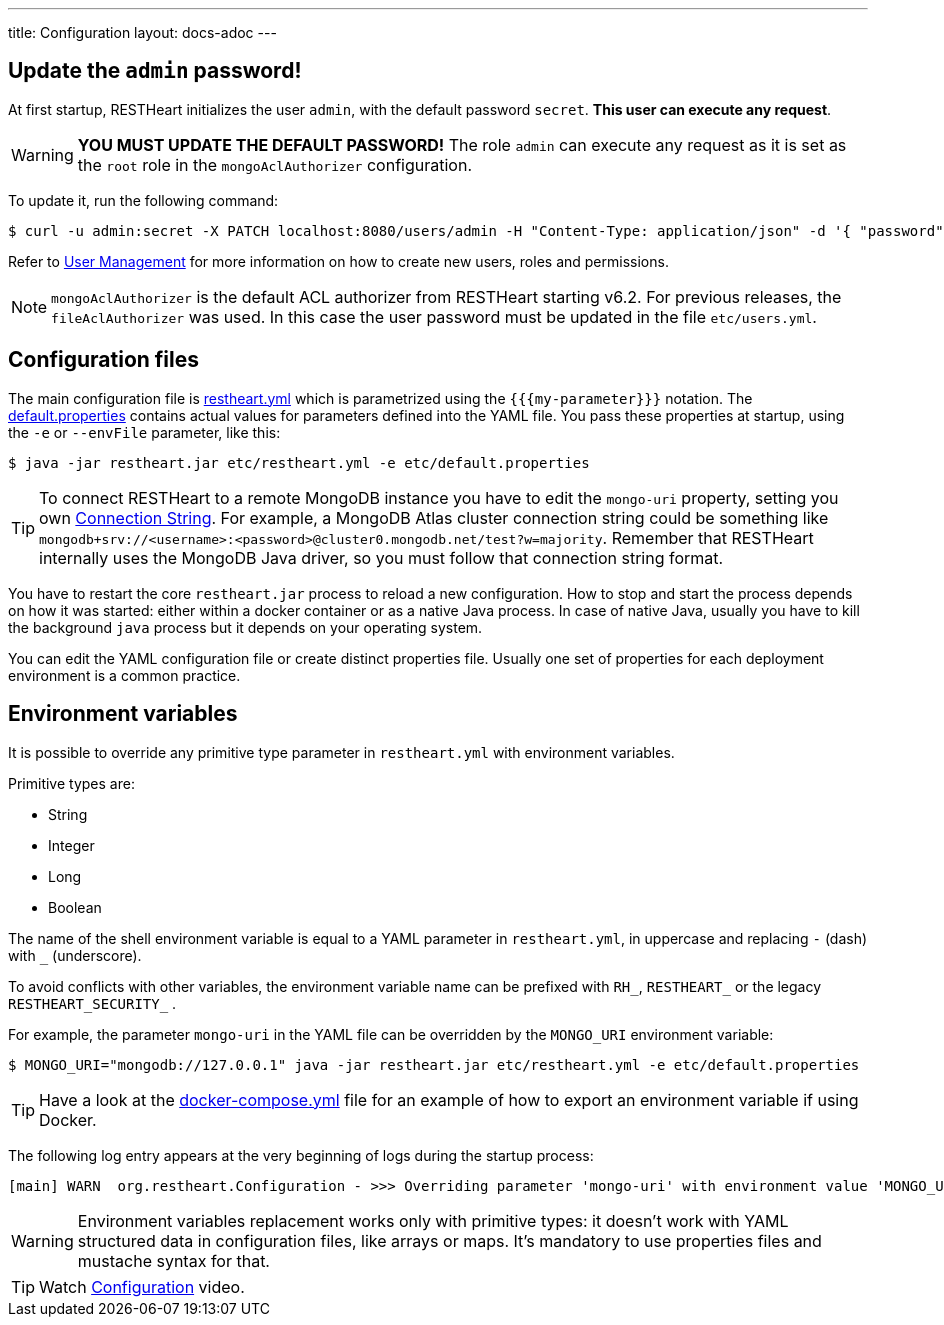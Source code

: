 ---
title: Configuration
layout: docs-adoc
---

== Update the `admin` password!

At first startup, RESTHeart initializes the user `admin`, with the default password `secret`. *This user can execute any request*.

WARNING: *YOU MUST UPDATE THE DEFAULT PASSWORD!* The role `admin` can execute any request as it is set as the `root` role in the `mongoAclAuthorizer` configuration.

To update it, run the following command:

[source,bash]
$ curl -u admin:secret -X PATCH localhost:8080/users/admin -H "Content-Type: application/json" -d '{ "password": "my-strong-password" }'

Refer to link:/docs/security/user-management/[User Management] for more information on how to create new users, roles and permissions.

NOTE: `mongoAclAuthorizer` is the default ACL authorizer from RESTHeart starting v6.2. For previous releases, the `fileAclAuthorizer` was used. In this case the user password must be updated in the file `etc/users.yml`.

== Configuration files

The main configuration file is link:https://github.com/SoftInstigate/restheart/blob/master/core/etc/restheart.yml[restheart.yml] which is parametrized using the `{{{my-parameter}}}` notation. The link:https://github.com/SoftInstigate/restheart/blob/master/core/etc/default.properties[default.properties] contains actual values for parameters defined into the YAML file. You pass these properties at startup, using the `-e` or `--envFile` parameter, like this:

[source,bash]
$ java -jar restheart.jar etc/restheart.yml -e etc/default.properties

TIP: To connect RESTHeart to a remote MongoDB instance you have to edit the `mongo-uri` property, setting you own link:https://docs.mongodb.com/manual/reference/connection-string/[Connection String]. For example, a MongoDB Atlas cluster connection string could be something like `mongodb+srv://<username>:<password>@cluster0.mongodb.net/test?w=majority`. Remember that RESTHeart internally uses the MongoDB Java driver, so you must follow that connection string format.

You have to restart the core `restheart.jar` process to reload a new configuration. How to stop and start the process depends on how it was started: either within a docker container or as a native Java process. In case of native Java, usually you have to kill the background `java` process but it depends on your operating system.

You can edit the YAML configuration file or create distinct properties file. Usually one set of properties for each deployment environment is a common practice.

== Environment variables

It is possible to override any primitive type parameter in `restheart.yml` with environment variables.

Primitive types are:

-   String
-   Integer
-   Long
-   Boolean

The  name of the shell environment variable is equal to a YAML parameter in `restheart.yml`, in uppercase and replacing `-` (dash) with `_` (underscore).

To avoid conflicts with other variables, the environment variable name can be prefixed with `RH_`, `RESTHEART_` or the legacy `RESTHEART_SECURITY_` .

For example, the parameter `mongo-uri` in the YAML file can be overridden by the `MONGO_URI` environment variable:

[source,bash]
$ MONGO_URI="mongodb://127.0.0.1" java -jar restheart.jar etc/restheart.yml -e etc/default.properties

TIP: Have a look at the link:https://github.com/SoftInstigate/restheart/blob/master/docker-compose.yml[docker-compose.yml] file for an example of how to export an environment variable if using Docker.

The following log entry appears at the very beginning of logs during the startup process:

[source,bash]
[main] WARN  org.restheart.Configuration - >>> Overriding parameter 'mongo-uri' with environment value 'MONGO_URI=mongodb://127.0.0.1'

WARNING: Environment variables replacement works only with primitive types: it doesn’t work with YAML structured data in configuration files, like arrays or maps. It's mandatory to use properties files and mustache syntax for that.

TIP: Watch link:https://www.youtube.com/watch?v=dzggm7Wp2fU&t=820s[Configuration] video.